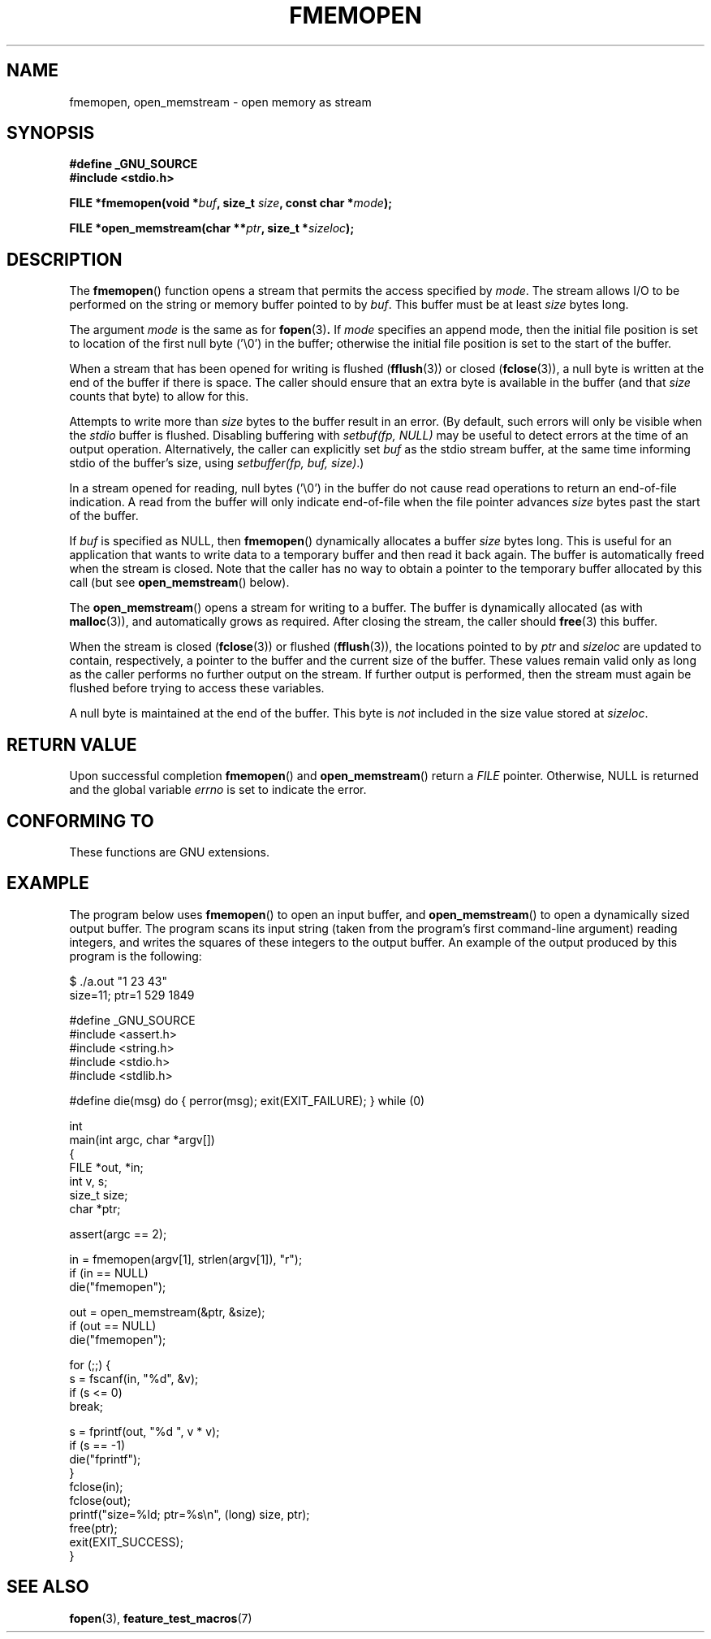 .\" Copyright 2005 walter harms (walter.harms@informatik.uni-oldenburg.de),
.\" and Copyright 2005 Michael Kerrisk <mtk-manpages@gmx.net>
.\" Distributed under the GPL.
.\"
.TH FMEMOPEN 3 2005-12-08 "GNU" "Linux Programmer's Manual"
.SH NAME
fmemopen, open_memstream \-  open memory as stream
.SH SYNOPSIS
.B #define _GNU_SOURCE
.br
.B #include <stdio.h>
.sp
.BI "FILE *fmemopen(void *"buf ", size_t "size ","
.BI "const char *" mode ");"
.sp
.BI "FILE *open_memstream(char **" ptr ", size_t *" sizeloc );
.SH DESCRIPTION
The
.BR fmemopen ()
function opens a stream that permits the access specified by
.IR mode .
The stream allows I/O to be performed on the string or memory buffer
pointed to by
.IR buf .
This buffer must be at least
.I size
bytes long.
.PP
The argument
.I mode
is the same as for
.BR fopen (3) .
If
.I mode
specifies an append mode, then the initial file position is set to
location of the first null byte ('\\0') in the buffer;
otherwise the initial file position is set to the start of the buffer.
.PP
When a stream that has been opened for writing is flushed
.RB ( fflush (3))
or closed
.RB ( fclose (3)),
a null byte is written at the end of the buffer if there is space.
The caller should ensure that an extra byte is available in the
buffer
(and that
.IR size
counts that byte)
to allow for this.

Attempts to write more than
.I size
bytes to the buffer result in an error.
(By default, such errors will only be visible when the
.I stdio
buffer is flushed.
Disabling buffering with
.I setbuf(fp,\ NULL)
may be useful to detect errors at the time of an output operation.
Alternatively, the caller can explicitly set
.I buf
as the stdio stream buffer, at the same time informing stdio
of the buffer's size, using
.IR "setbuffer(fp, buf, size)" .)
.\" See http://sourceware.org/bugzilla/show_bug.cgi?id=1995
.\" and
.\" http://sources.redhat.com/ml/libc-alpha/2006-04/msg00064.html
.PP
In a stream opened for reading,
null bytes ('\\0') in the buffer do not cause read
operations to return an end-of-file indication.
A read from the buffer will only indicate end-of-file
when the file pointer advances
.I size
bytes past the start of the buffer.
.PP
If
.I buf
is specified as NULL, then
.BR  fmemopen ()
dynamically allocates a buffer
.I size
bytes long.
This is useful for an application that wants to write data to
a temporary buffer and then read it back again.
The buffer is automatically freed when the stream is closed.
Note that the caller has no way to obtain a pointer to the
temporary buffer allocated by this call (but see
.BR open_memstream ()
below).

The
.BR open_memstream ()
opens a stream for writing to a buffer.
The buffer
is dynamically allocated (as with
.BR malloc (3)),
and automatically grows as required.
After closing the stream, the caller should
.BR free (3)
this buffer.

When the stream is closed
.RB ( fclose (3))
or flushed
.RB ( fflush (3)),
the locations pointed to by
.I ptr
and
.I sizeloc
are updated to contain, respectively, a pointer to the buffer and the
current size of the buffer.
These values remain valid only as long as the caller
performs no further output on the stream.
If further output is performed, then the stream
must again be flushed before trying to access these variables.

A null byte is maintained at the end of the buffer.
This byte is
.I not
included in the size value stored at
.IR sizeloc .
.\"
.\" FIXME . The glibc info doc has text like the following, but it appears
.\" not to be true: http://sourceware.org/bugzilla/show_bug.cgi?id=1996
.\" The stream's file position can be changed with
.\" .BR fseek (3)
.\" or
.\" .BR fseeko (3).
.\" Moving the file position past the end
.\" of the data already written fills the intervening space with
.\" zeroes.
.SH "RETURN VALUE"
Upon successful completion
.BR fmemopen ()
and
.BR open_memstream ()
return a
.I FILE
pointer.
Otherwise, NULL is  returned  and  the  global  variable
.I errno
is set to indicate the error.
.SH "CONFORMING TO"
These functions are GNU extensions.
.\" Jan 06: But they appear to be going up for standardization by
.\" POSIX/PASC/IEEE.
.SH "EXAMPLE"
The program below uses
.BR fmemopen ()
to open an input buffer, and
.BR open_memstream ()
to open a dynamically sized output buffer.
The program scans its input string (taken from the program's
first command-line argument) reading integers,
and writes the squares of these integers to the output buffer.
An example of the output produced by this program is the following:
.nf

$ ./a.out "1 23 43"
size=11; ptr=1 529 1849

#define _GNU_SOURCE
#include <assert.h>
#include <string.h>
#include <stdio.h>
#include <stdlib.h>

#define die(msg) do { perror(msg); exit(EXIT_FAILURE); } while (0)

int
main(int argc, char *argv[])
{
    FILE *out, *in;
    int v, s;
    size_t size;
    char *ptr;

    assert(argc == 2);

    in = fmemopen(argv[1], strlen(argv[1]), "r");
    if (in == NULL)
        die("fmemopen");

    out = open_memstream(&ptr, &size);
    if (out == NULL)
        die("fmemopen");

    for (;;) {
        s = fscanf(in, "%d", &v);
        if (s <= 0)
            break;

        s = fprintf(out, "%d ", v * v);
        if (s == \-1)
            die("fprintf");
    }
    fclose(in);
    fclose(out);
    printf("size=%ld; ptr=%s\\n", (long) size, ptr);
    free(ptr);
    exit(EXIT_SUCCESS);
}
.fi
.SH "SEE ALSO"
.BR fopen (3),
.BR feature_test_macros (7)
